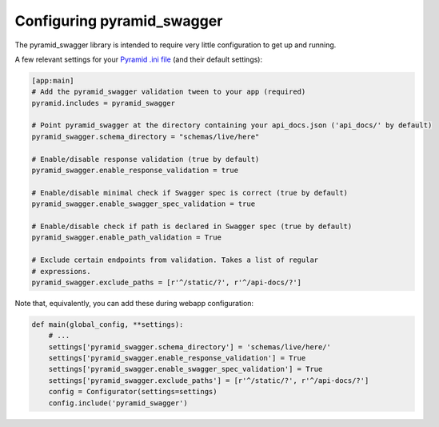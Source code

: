 Configuring pyramid_swagger
===========================================

The pyramid_swagger library is intended to require very little configuration to
get up and running.

A few relevant settings for your `Pyramid .ini file <http://docs.pylonsproject.org/projects/pyramid/en/latest/narr/environment.html#pyramid-includes-vs-pyramid-config-configurator-include>`_ (and their default settings):

.. code-block:: ini

        [app:main]
        # Add the pyramid_swagger validation tween to your app (required)
        pyramid.includes = pyramid_swagger

        # Point pyramid_swagger at the directory containing your api_docs.json ('api_docs/' by default)
        pyramid_swagger.schema_directory = "schemas/live/here"

        # Enable/disable response validation (true by default)
        pyramid_swagger.enable_response_validation = true

        # Enable/disable minimal check if Swagger spec is correct (true by default)
        pyramid_swagger.enable_swagger_spec_validation = true

        # Enable/disable check if path is declared in Swagger spec (true by default)
        pyramid_swagger.enable_path_validation = True

        # Exclude certain endpoints from validation. Takes a list of regular
        # expressions.
        pyramid_swagger.exclude_paths = [r'^/static/?', r'^/api-docs/?']

Note that, equivalently, you can add these during webapp configuration:

.. code-block:: python

        def main(global_config, **settings):
            # ...
            settings['pyramid_swagger.schema_directory'] = 'schemas/live/here/'
            settings['pyramid_swagger.enable_response_validation'] = True
            settings['pyramid_swagger.enable_swagger_spec_validation'] = True
            settings['pyramid_swagger.exclude_paths'] = [r'^/static/?', r'^/api-docs/?']
            config = Configurator(settings=settings)
            config.include('pyramid_swagger')
